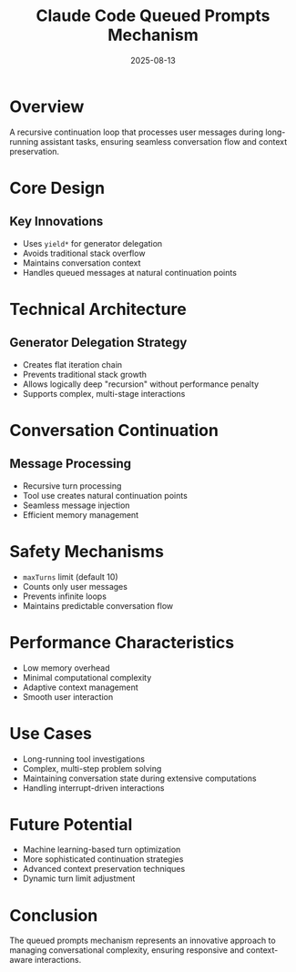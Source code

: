 #+TITLE: Claude Code Queued Prompts Mechanism
#+DATE: 2025-08-13

* Overview

A recursive continuation loop that processes user messages during long-running assistant tasks, ensuring seamless conversation flow and context preservation.

* Core Design

** Key Innovations
- Uses =yield*= for generator delegation
- Avoids traditional stack overflow
- Maintains conversation context
- Handles queued messages at natural continuation points

* Technical Architecture

** Generator Delegation Strategy
- Creates flat iteration chain
- Prevents traditional stack growth
- Allows logically deep "recursion" without performance penalty
- Supports complex, multi-stage interactions

* Conversation Continuation

** Message Processing
- Recursive turn processing
- Tool use creates natural continuation points
- Seamless message injection
- Efficient memory management

* Safety Mechanisms

- =maxTurns= limit (default 10)
- Counts only user messages
- Prevents infinite loops
- Maintains predictable conversation flow

* Performance Characteristics

- Low memory overhead
- Minimal computational complexity
- Adaptive context management
- Smooth user interaction

* Use Cases

- Long-running tool investigations
- Complex, multi-step problem solving
- Maintaining conversation state during extensive computations
- Handling interrupt-driven interactions

* Future Potential

- Machine learning-based turn optimization
- More sophisticated continuation strategies
- Advanced context preservation techniques
- Dynamic turn limit adjustment

* Conclusion

The queued prompts mechanism represents an innovative approach to managing conversational complexity, ensuring responsive and context-aware interactions.